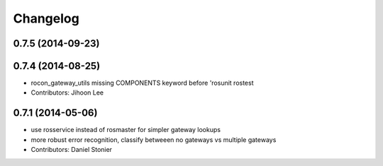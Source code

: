 Changelog
=========

0.7.5 (2014-09-23)
------------------

0.7.4 (2014-08-25)
------------------
* rocon_gateway_utils missing COMPONENTS keyword before 'rosunit rostest
* Contributors: Jihoon Lee

0.7.1 (2014-05-06)
------------------
* use rosservice instead of rosmaster for simpler gateway lookups
* more robust error recognition, classify betweeen no gateways vs multiple gateways
* Contributors: Daniel Stonier
